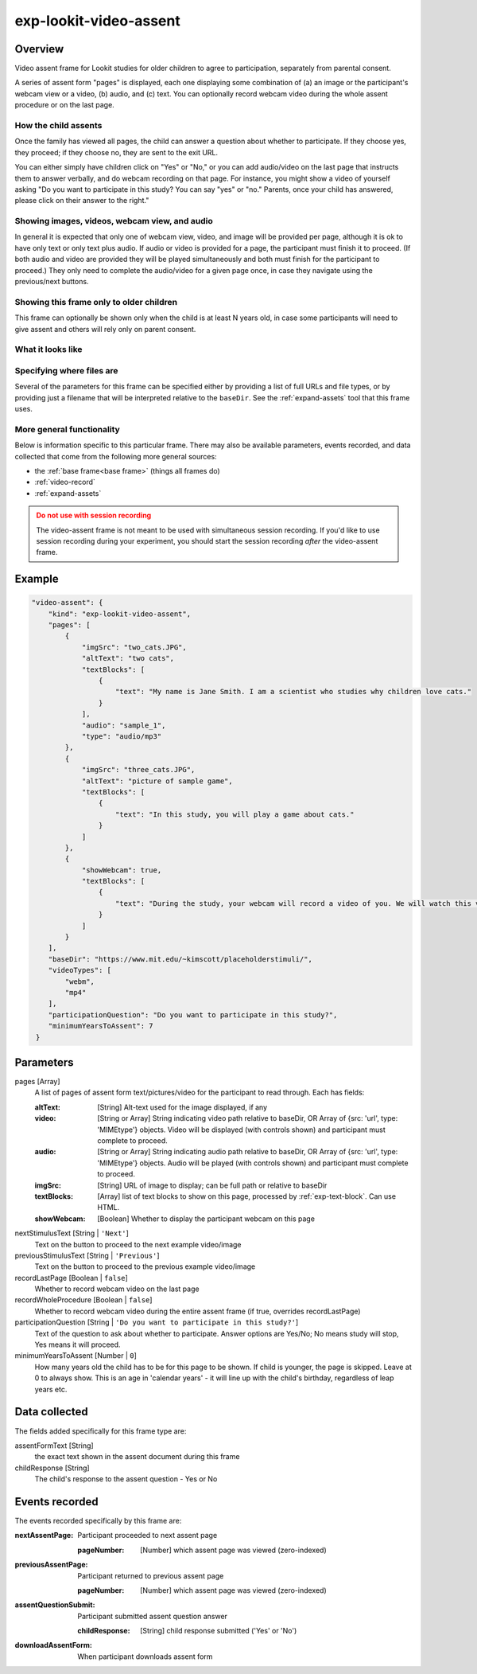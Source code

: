 .. _exp-lookit-video-assent:

exp-lookit-video-assent
==============================================

Overview
------------------

Video assent frame for Lookit studies for older children to agree to participation,
separately from parental consent.

A series of assent form "pages" is displayed, each one displaying some combination of
(a) an image or the participant's webcam view or a video, (b) audio, and (c) text. You can
optionally record webcam video during the whole assent procedure or on the last page.

How the child assents
~~~~~~~~~~~~~~~~~~~~~~

Once the family has viewed all pages, the
child can answer a question about whether to participate. If they choose yes, they proceed;
if they choose no, they are sent to the exit URL.

You can either simply have children click on "Yes" or "No," or you can add audio/video on
the last page that instructs them to answer verbally, and do webcam recording on that page.
For instance, you might show a video of yourself asking "Do you want to participate in this study?
You can say "yes" or "no." Parents, once your child has answered, please click on their answer
to the right."

Showing images, videos, webcam view, and audio
~~~~~~~~~~~~~~~~~~~~~~~~~~~~~~~~~~~~~~~~~~~~~~~

In general it is expected that only one of webcam view, video, and image will be provided per
page, although it is ok to have only text or only text plus audio. If audio or video is provided for a page,
the participant must finish it to proceed. (If both audio and video are provided they will
be played simultaneously and both must finish for the participant to proceed.) They only
need to complete the audio/video for a given page once, in case they navigate using the
previous/next buttons.

Showing this frame only to older children
~~~~~~~~~~~~~~~~~~~~~~~~~~~~~~~~~~~~~~~~~~

This frame can optionally be shown only when the child is at least N years old, in case
some participants will need to give assent and others will rely only on parent consent.


What it looks like
~~~~~~~~~~~~~~~~~~

.. image:: /../images/Exp-lookit-video-assent.png
    :alt: Example screenshot from exp-lookit-video-assent frame


Specifying where files are
~~~~~~~~~~~~~~~~~~~~~~~~~~~

Several of the parameters for this frame can be specified either by providing a list of full URLs and file types, or
by providing just a filename that will be interpreted relative to the ``baseDir``.
See the :ref:`expand-assets` tool that this frame uses.

More general functionality
~~~~~~~~~~~~~~~~~~~~~~~~~~~~~~~~~~~

Below is information specific to this particular frame. There may also be available parameters, events recorded,
and data collected that come from the following more general sources:

- the :ref:`base frame<base frame>` (things all frames do)
- :ref:`video-record`
- :ref:`expand-assets`

.. admonition:: Do not use with session recording
    :class: warning

    The video-assent frame is not meant to be used with simultaneous session recording. If you'd like to use session recording during your experiment, you should start the session recording *after* the video-assent frame.


Example
----------------

.. code:: javascript

    "video-assent": {
        "kind": "exp-lookit-video-assent",
        "pages": [
            {
                "imgSrc": "two_cats.JPG",
                "altText": "two cats",
                "textBlocks": [
                    {
                        "text": "My name is Jane Smith. I am a scientist who studies why children love cats."
                    }
                ],
                "audio": "sample_1",
                "type": "audio/mp3"
            },
            {
                "imgSrc": "three_cats.JPG",
                "altText": "picture of sample game",
                "textBlocks": [
                    {
                        "text": "In this study, you will play a game about cats."
                    }
                ]
            },
            {
                "showWebcam": true,
                "textBlocks": [
                    {
                        "text": "During the study, your webcam will record a video of you. We will watch this video later to see how much you love cats."
                    }
                ]
            }
        ],
        "baseDir": "https://www.mit.edu/~kimscott/placeholderstimuli/",
        "videoTypes": [
            "webm",
            "mp4"
        ],
        "participationQuestion": "Do you want to participate in this study?",
        "minimumYearsToAssent": 7
     }



Parameters
----------------

pages [Array]
    A list of pages of assent form text/pictures/video for the participant to read through. Each has fields:

    :altText: [String]
        Alt-text used for the image displayed, if any
    :video: [String or Array]
         String indicating video path relative to baseDir, OR Array of {src: 'url', type: 'MIMEtype'} objects. Video will be displayed (with controls shown) and participant must complete to proceed.
    :audio: [String or Array]
        String indicating audio path relative to baseDir, OR Array of {src: 'url', type: 'MIMEtype'} objects. Audio will be played (with controls shown) and participant must complete to proceed.
    :imgSrc: [String]
        URL of image to display; can be full path or relative to baseDir
    :textBlocks: [Array]
        list of text blocks to show on this page, processed by :ref:`exp-text-block`. Can use HTML.
    :showWebcam: [Boolean]
        Whether to display the participant webcam on this page

nextStimulusText [String | ``'Next'``]
    Text on the button to proceed to the next example video/image

previousStimulusText [String | ``'Previous'``]
    Text on the button to proceed to the previous example video/image

recordLastPage [Boolean | ``false``]
    Whether to record webcam video on the last page

recordWholeProcedure [Boolean | ``false``]
    Whether to record webcam video during the entire assent frame (if true, overrides recordLastPage)

participationQuestion [String | ``'Do you want to participate in this study?'``]
     Text of the question to ask about whether to participate. Answer options are Yes/No; No means study will stop, Yes means it will proceed.

minimumYearsToAssent [Number | ``0``]
     How many years old the child has to be for this page to be shown. If child
     is younger, the page is skipped. Leave at 0 to always show. This is an
     age in 'calendar years' - it will line up with the child's birthday,
     regardless of leap years etc.

Data collected
----------------

The fields added specifically for this frame type are:

assentFormText [String]
    the exact text shown in the assent document during this frame

childResponse [String]
    The child's response to the assent question - Yes or No

Events recorded
----------------

The events recorded specifically by this frame are:

:nextAssentPage: Participant proceeded to next assent page

    :pageNumber: [Number] which assent page was viewed (zero-indexed)

:previousAssentPage: Participant returned to previous assent page

    :pageNumber: [Number] which assent page was viewed (zero-indexed)

:assentQuestionSubmit: Participant submitted assent question answer

    :childResponse: [String] child response submitted ('Yes' or 'No')

:downloadAssentForm: When participant downloads assent form